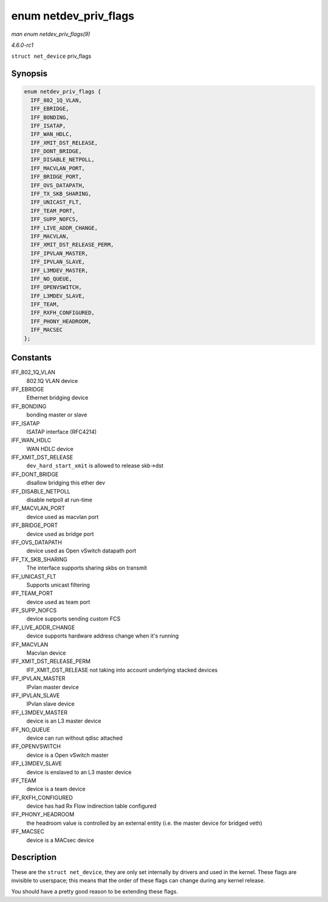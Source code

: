 
.. _API-enum-netdev-priv-flags:

======================
enum netdev_priv_flags
======================

*man enum netdev_priv_flags(9)*

*4.6.0-rc1*

``struct net_device`` priv_flags


Synopsis
========

.. code-block:: c

    enum netdev_priv_flags {
      IFF_802_1Q_VLAN,
      IFF_EBRIDGE,
      IFF_BONDING,
      IFF_ISATAP,
      IFF_WAN_HDLC,
      IFF_XMIT_DST_RELEASE,
      IFF_DONT_BRIDGE,
      IFF_DISABLE_NETPOLL,
      IFF_MACVLAN_PORT,
      IFF_BRIDGE_PORT,
      IFF_OVS_DATAPATH,
      IFF_TX_SKB_SHARING,
      IFF_UNICAST_FLT,
      IFF_TEAM_PORT,
      IFF_SUPP_NOFCS,
      IFF_LIVE_ADDR_CHANGE,
      IFF_MACVLAN,
      IFF_XMIT_DST_RELEASE_PERM,
      IFF_IPVLAN_MASTER,
      IFF_IPVLAN_SLAVE,
      IFF_L3MDEV_MASTER,
      IFF_NO_QUEUE,
      IFF_OPENVSWITCH,
      IFF_L3MDEV_SLAVE,
      IFF_TEAM,
      IFF_RXFH_CONFIGURED,
      IFF_PHONY_HEADROOM,
      IFF_MACSEC
    };


Constants
=========

IFF_802_1Q_VLAN
    802.1Q VLAN device

IFF_EBRIDGE
    Ethernet bridging device

IFF_BONDING
    bonding master or slave

IFF_ISATAP
    ISATAP interface (RFC4214)

IFF_WAN_HDLC
    WAN HDLC device

IFF_XMIT_DST_RELEASE
    ``dev_hard_start_xmit`` is allowed to release skb->dst

IFF_DONT_BRIDGE
    disallow bridging this ether dev

IFF_DISABLE_NETPOLL
    disable netpoll at run-time

IFF_MACVLAN_PORT
    device used as macvlan port

IFF_BRIDGE_PORT
    device used as bridge port

IFF_OVS_DATAPATH
    device used as Open vSwitch datapath port

IFF_TX_SKB_SHARING
    The interface supports sharing skbs on transmit

IFF_UNICAST_FLT
    Supports unicast filtering

IFF_TEAM_PORT
    device used as team port

IFF_SUPP_NOFCS
    device supports sending custom FCS

IFF_LIVE_ADDR_CHANGE
    device supports hardware address change when it's running

IFF_MACVLAN
    Macvlan device

IFF_XMIT_DST_RELEASE_PERM
    IFF_XMIT_DST_RELEASE not taking into account underlying stacked devices

IFF_IPVLAN_MASTER
    IPvlan master device

IFF_IPVLAN_SLAVE
    IPvlan slave device

IFF_L3MDEV_MASTER
    device is an L3 master device

IFF_NO_QUEUE
    device can run without qdisc attached

IFF_OPENVSWITCH
    device is a Open vSwitch master

IFF_L3MDEV_SLAVE
    device is enslaved to an L3 master device

IFF_TEAM
    device is a team device

IFF_RXFH_CONFIGURED
    device has had Rx Flow indirection table configured

IFF_PHONY_HEADROOM
    the headroom value is controlled by an external entity (i.e. the master device for bridged veth)

IFF_MACSEC
    device is a MACsec device


Description
===========

These are the ``struct net_device``, they are only set internally by drivers and used in the kernel. These flags are invisible to userspace; this means that the order of these
flags can change during any kernel release.

You should have a pretty good reason to be extending these flags.
